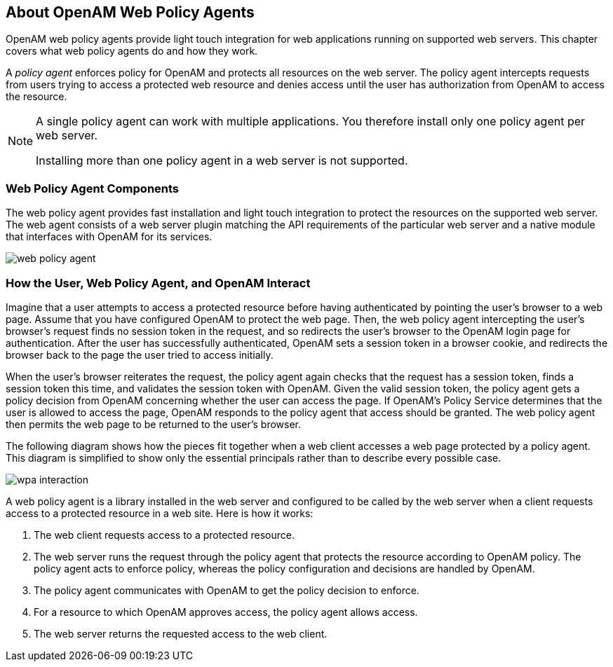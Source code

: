////
  The contents of this file are subject to the terms of the Common Development and
  Distribution License (the License). You may not use this file except in compliance with the
  License.
 
  You can obtain a copy of the License at legal/CDDLv1.0.txt. See the License for the
  specific language governing permission and limitations under the License.
 
  When distributing Covered Software, include this CDDL Header Notice in each file and include
  the License file at legal/CDDLv1.0.txt. If applicable, add the following below the CDDL
  Header, with the fields enclosed by brackets [] replaced by your own identifying
  information: "Portions copyright [year] [name of copyright owner]".
 
  Copyright 2017 ForgeRock AS.
  Portions Copyright 2024 3A Systems LLC.
////

:figure-caption!:
:example-caption!:
:table-caption!:


[#chap-about-web-agents]
== About OpenAM Web Policy Agents

OpenAM web policy agents provide light touch integration for web applications running on supported web servers. This chapter covers what web policy agents do and how they work.

A __policy agent__ enforces policy for OpenAM and protects all resources on the web server. The policy agent intercepts requests from users trying to access a protected web resource and denies access until the user has authorization from OpenAM to access the resource.

[#one-agent-per-server]
[NOTE]
====
A single policy agent can work with multiple applications. You therefore install only one policy agent per web server.

Installing more than one policy agent in a web server is not supported.
====

[#web-agent-components]
=== Web Policy Agent Components

The web policy agent provides fast installation and light touch integration to protect the resources on the supported web server. The web agent consists of a web server plugin matching the API requirements of the particular web server and a native module that interfaces with OpenAM for its services.

[#figure-web-policy-agent]
image::images/web-policy-agent.png[]


[#example-agent-interaction]
=== How the User, Web Policy Agent, and OpenAM Interact

Imagine that a user attempts to access a protected resource before having authenticated by pointing the user's browser to a web page. Assume that you have configured OpenAM to protect the web page. Then, the web policy agent intercepting the user's browser's request finds no session token in the request, and so redirects the user's browser to the OpenAM login page for authentication. After the user has successfully authenticated, OpenAM sets a session token in a browser cookie, and redirects the browser back to the page the user tried to access initially.

When the user's browser reiterates the request, the policy agent again checks that the request has a session token, finds a session token this time, and validates the session token with OpenAM. Given the valid session token, the policy agent gets a policy decision from OpenAM concerning whether the user can access the page. If OpenAM's Policy Service determines that the user is allowed to access the page, OpenAM responds to the policy agent that access should be granted. The web policy agent then permits the web page to be returned to the user's browser.

The following diagram shows how the pieces fit together when a web client accesses a web page protected by a policy agent. This diagram is simplified to show only the essential principals rather than to describe every possible case.

[#figure-web-pa-interaction]
image::images/wpa-interaction.png[]
A web policy agent is a library installed in the web server and configured to be called by the web server when a client requests access to a protected resource in a web site. Here is how it works:

. The web client requests access to a protected resource.

. The web server runs the request through the policy agent that protects the resource according to OpenAM policy. The policy agent acts to enforce policy, whereas the policy configuration and decisions are handled by OpenAM.

. The policy agent communicates with OpenAM to get the policy decision to enforce.

. For a resource to which OpenAM approves access, the policy agent allows access.

. The web server returns the requested access to the web client.



